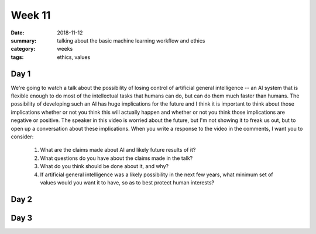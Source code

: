 Week 11  
#######

:date: 2018-11-12
:summary: talking about the basic machine learning workflow and ethics 
:category: weeks
:tags: ethics, values



=====
Day 1
=====

We're going to watch a talk about the possibility of losing control of artificial general intelligence -- an AI system that is flexible enough to do most of the intellectual tasks that humans can do, but can do them much faster than humans.  The possibility of developing such an AI has huge implications for the future and I think it is important to think about those implications whether or not you think this will actually happen and whether or not you think those implications are negative or positive.  The speaker in this video is worried about the future, but I'm not showing it to freak us out, but to open up a conversation about these implications.  When you write a response to the video in the comments, I want you to consider:

 1. What are the claims made about AI and likely future results of it?
 2. What questions do you have about the claims made in the talk?
 3. What do you think should be done about it, and why?
 4. If artificial general intelligence was a likely possibility in the next few years, what minimum set of values would you want it to have, so as to best protect human interests?

.. raw:: html

   <iframe width="100%" height="315" src="https://www.youtube-nocookie.com/embed/8nt3edWLgIg" frameborder="0" allow="accelerometer; encrypted-media; gyroscope; picture-in-picture" allowfullscreen></iframe>




=====
Day 2
=====


=====
Day 3
=====


